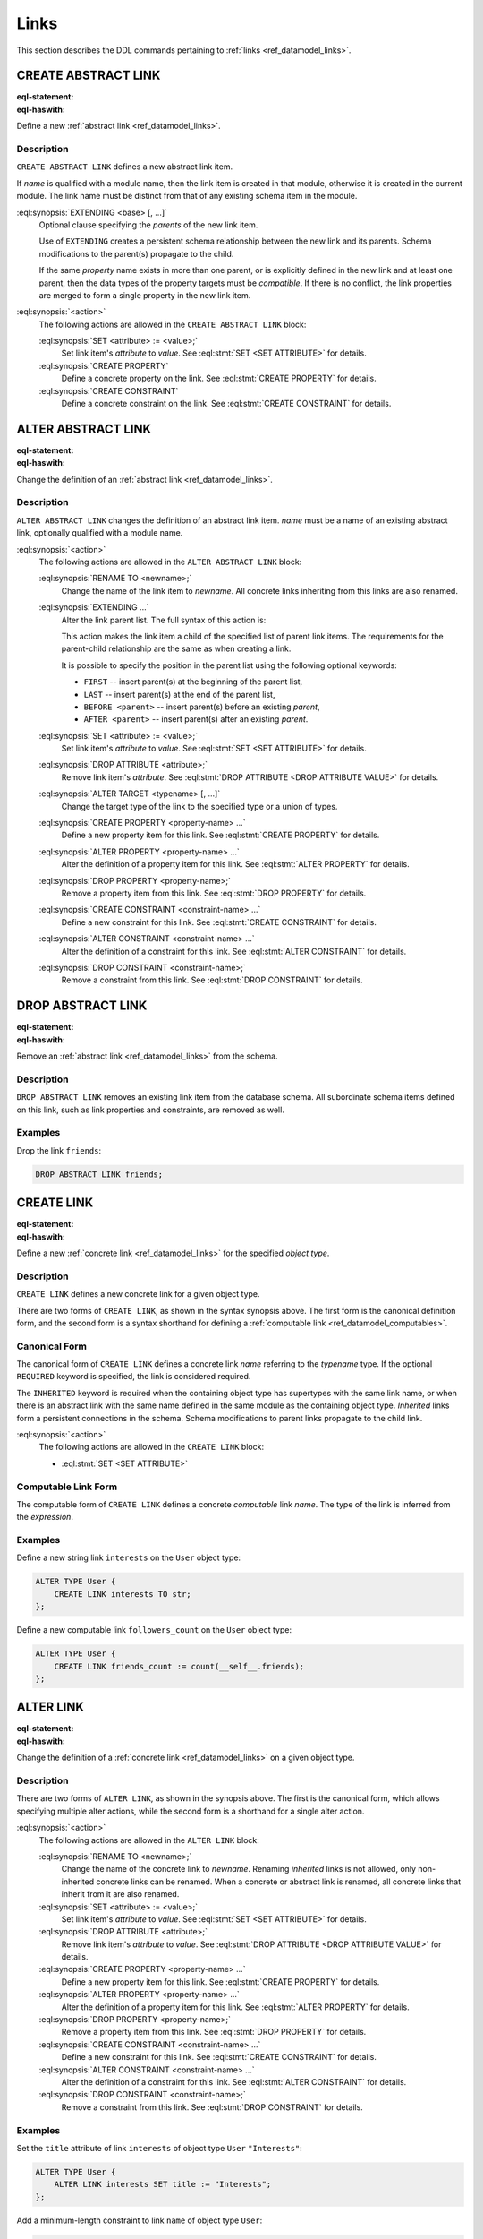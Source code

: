 .. _ref_eql_ddl_links:

=====
Links
=====

This section describes the DDL commands pertaining to
:ref:`links <ref_datamodel_links>`.


CREATE ABSTRACT LINK
====================

:eql-statement:
:eql-haswith:

Define a new :ref:`abstract link <ref_datamodel_links>`.

.. eql:synopsis::

    [ WITH <with-item> [, ...] ]
    CREATE ABSTRACT LINK <name> [ EXTENDING <base> [, ...] ]
    [ "{" <action>; [...] "}" ] ;

Description
-----------

``CREATE ABSTRACT LINK`` defines a new abstract link item.

If *name* is qualified with a module name, then the link item is created
in that module, otherwise it is created in the current module.
The link name must be distinct from that of any existing schema item
in the module.

:eql:synopsis:`EXTENDING <base> [, ...]`
    Optional clause specifying the *parents* of the new link item.

    Use of ``EXTENDING`` creates a persistent schema relationship
    between the new link and its parents.  Schema modifications
    to the parent(s) propagate to the child.

    If the same *property* name exists in more than one parent, or
    is explicitly defined in the new link and at least one parent,
    then the data types of the property targets must be *compatible*.
    If there is no conflict, the link properties are merged to form a
    single property in the new link item.

:eql:synopsis:`<action>`
    The following actions are allowed in the
    ``CREATE ABSTRACT LINK`` block:

    :eql:synopsis:`SET <attribute> := <value>;`
        Set link item's *attribute* to *value*.
        See :eql:stmt:`SET <SET ATTRIBUTE>` for details.

    :eql:synopsis:`CREATE PROPERTY`
        Define a concrete property on the link.
        See :eql:stmt:`CREATE PROPERTY` for details.

    :eql:synopsis:`CREATE CONSTRAINT`
        Define a concrete constraint on the link.
        See :eql:stmt:`CREATE CONSTRAINT` for details.


ALTER ABSTRACT LINK
===================

:eql-statement:
:eql-haswith:


Change the definition of an :ref:`abstract link <ref_datamodel_links>`.

.. eql:synopsis::

    [ WITH <with-item> [, ...] ]
    ALTER ABSTRACT LINK <name>
    "{" <action>; [...] "}" ;


Description
-----------

``ALTER ABSTRACT LINK`` changes the definition of an abstract link item.
*name* must be a name of an existing abstract link, optionally qualified
with a module name.

:eql:synopsis:`<action>`
    The following actions are allowed in the
    ``ALTER ABSTRACT LINK`` block:

    :eql:synopsis:`RENAME TO <newname>;`
        Change the name of the link item to *newname*.  All concrete links
        inheriting from this links are also renamed.

    :eql:synopsis:`EXTENDING ...`
        Alter the link parent list.  The full syntax of this action is:

        .. eql:synopsis::

             EXTENDING <name> [, ...]
                [ FIRST | LAST | BEFORE <parent> | AFTER <parent> ]

        This action makes the link item a child of the specified list
        of parent link items.  The requirements for the parent-child
        relationship are the same as when creating a link.

        It is possible to specify the position in the parent list
        using the following optional keywords:

        * ``FIRST`` -- insert parent(s) at the beginning of the
          parent list,
        * ``LAST`` -- insert parent(s) at the end of the parent list,
        * ``BEFORE <parent>`` -- insert parent(s) before an
          existing *parent*,
        * ``AFTER <parent>`` -- insert parent(s) after an existing
          *parent*.

    :eql:synopsis:`SET <attribute> := <value>;`
        Set link item's *attribute* to *value*.
        See :eql:stmt:`SET <SET ATTRIBUTE>` for details.

    :eql:synopsis:`DROP ATTRIBUTE <attribute>;`
        Remove link item's *attribute*.
        See :eql:stmt:`DROP ATTRIBUTE <DROP ATTRIBUTE VALUE>` for details.

    :eql:synopsis:`ALTER TARGET <typename> [, ...]`
        Change the target type of the link to the specified type or
        a union of types.

    :eql:synopsis:`CREATE PROPERTY <property-name> ...`
        Define a new property item for this link.  See
        :eql:stmt:`CREATE PROPERTY` for details.

    :eql:synopsis:`ALTER PROPERTY <property-name> ...`
        Alter the definition of a property item for this link.  See
        :eql:stmt:`ALTER PROPERTY` for details.

    :eql:synopsis:`DROP PROPERTY <property-name>;`
        Remove a property item from this link.  See
        :eql:stmt:`DROP PROPERTY` for details.

    :eql:synopsis:`CREATE CONSTRAINT <constraint-name> ...`
        Define a new constraint for this link.  See
        :eql:stmt:`CREATE CONSTRAINT` for details.

    :eql:synopsis:`ALTER CONSTRAINT <constraint-name> ...`
        Alter the definition of a constraint for this link.  See
        :eql:stmt:`ALTER CONSTRAINT` for details.

    :eql:synopsis:`DROP CONSTRAINT <constraint-name>;`
        Remove a constraint from this link.  See
        :eql:stmt:`DROP CONSTRAINT` for details.


DROP ABSTRACT LINK
==================

:eql-statement:
:eql-haswith:


Remove an :ref:`abstract link <ref_datamodel_links>` from the schema.

.. eql:synopsis::

    [ WITH <with-item> [, ...] ]
    DROP ABSTRACT LINK <name> ;


Description
-----------

``DROP ABSTRACT LINK`` removes an existing link item from the database
schema.  All subordinate schema items defined on this link, such
as link properties and constraints, are removed as well.


Examples
--------

Drop the link ``friends``:

.. code-block:: edgeql

    DROP ABSTRACT LINK friends;


CREATE LINK
===========

:eql-statement:
:eql-haswith:


Define a new :ref:`concrete link <ref_datamodel_links>` for the
specified *object type*.

.. eql:synopsis::

    [ WITH <with-item> [, ...] ]
    CREATE [ REQUIRED ] [ INHERITED ] LINK <name> TO <typename>
    [ "{" <action>; [...] "}" ] ;

    [ WITH <with-item> [, ...] ]
    CREATE [ INHERITED ] LINK <name> := <expression> ;


Description
-----------

``CREATE LINK`` defines a new concrete link for a given object type.

There are two forms of ``CREATE LINK``, as shown in the syntax synopsis
above.  The first form is the canonical definition form, and the second
form is a syntax shorthand for defining a
:ref:`computable link <ref_datamodel_computables>`.


Canonical Form
--------------

The canonical form of ``CREATE LINK`` defines a concrete link *name*
referring to the *typename* type.  If the optional ``REQUIRED``
keyword is specified, the link is considered required.

The ``INHERITED`` keyword is required when the containing object type
has supertypes with the same link name, or when there is an abstract
link with the same name defined in the same module as the containing
object type.  *Inherited* links form a persistent connections in the
schema.  Schema modifications to parent links propagate to the child
link.

:eql:synopsis:`<action>`
    The following actions are allowed in the ``CREATE LINK`` block:

    * :eql:stmt:`SET <SET ATTRIBUTE>`


Computable Link Form
--------------------

The computable form of ``CREATE LINK`` defines a concrete *computable*
link *name*.  The type of the link is inferred from the *expression*.


Examples
--------

Define a new string link ``interests`` on the ``User`` object type:

.. code-block:: edgeql

    ALTER TYPE User {
        CREATE LINK interests TO str;
    };

Define a new computable link ``followers_count`` on the
``User`` object type:

.. code-block:: edgeql

    ALTER TYPE User {
        CREATE LINK friends_count := count(__self__.friends);
    };


ALTER LINK
==========

:eql-statement:
:eql-haswith:


Change the definition of a :ref:`concrete link <ref_datamodel_links>`
on a given object type.

.. eql:synopsis::

    [ WITH <with-item> [, ...] ]
    ALTER LINK <name>
    "{" <action>; [...] "}" ;

    [ WITH <with-item> [, ...] ]
    ALTER LINK <name> <action> ;


Description
-----------

There are two forms of ``ALTER LINK``, as shown in the synopsis above.
The first is the canonical form, which allows specifying multiple
alter actions, while the second form is a shorthand for a single
alter action.

:eql:synopsis:`<action>`
    The following actions are allowed in the
    ``ALTER LINK`` block:

    :eql:synopsis:`RENAME TO <newname>;`
        Change the name of the concrete link to *newname*.  Renaming
        *inherited* links is not allowed, only non-inherited concrete
        links can be renamed.  When a concrete or abstract link is
        renamed, all concrete links that inherit from it are also
        renamed.

    :eql:synopsis:`SET <attribute> := <value>;`
        Set link item's *attribute* to *value*.
        See :eql:stmt:`SET <SET ATTRIBUTE>` for details.

    :eql:synopsis:`DROP ATTRIBUTE <attribute>;`
        Remove link item's *attribute* to *value*.
        See :eql:stmt:`DROP ATTRIBUTE <DROP ATTRIBUTE VALUE>` for details.

    :eql:synopsis:`CREATE PROPERTY <property-name> ...`
        Define a new property item for this link.  See
        :eql:stmt:`CREATE PROPERTY` for details.

    :eql:synopsis:`ALTER PROPERTY <property-name> ...`
        Alter the definition of a property item for this link.  See
        :eql:stmt:`ALTER PROPERTY` for details.

    :eql:synopsis:`DROP PROPERTY <property-name>;`
        Remove a property item from this link.  See
        :eql:stmt:`DROP PROPERTY` for details.

    :eql:synopsis:`CREATE CONSTRAINT <constraint-name> ...`
        Define a new constraint for this link.  See
        :eql:stmt:`CREATE CONSTRAINT` for details.

    :eql:synopsis:`ALTER CONSTRAINT <constraint-name> ...`
        Alter the definition of a constraint for this link.  See
        :eql:stmt:`ALTER CONSTRAINT` for details.

    :eql:synopsis:`DROP CONSTRAINT <constraint-name>;`
        Remove a constraint from this link.  See
        :eql:stmt:`DROP CONSTRAINT` for details.


Examples
--------

Set the ``title`` attribute of link ``interests`` of object type ``User``
``"Interests"``:

.. code-block:: edgeql

    ALTER TYPE User {
        ALTER LINK interests SET title := "Interests";
    };

Add a minimum-length constraint to link ``name`` of object type ``User``:

.. code-block:: edgeql

    ALTER TYPE User {
        ALTER LINK name {
            CREATE CONSTRAINT minlength(3);
        };
    };


DROP LINK
=========

:eql-statement:
:eql-haswith:


Remove a concrete link from the specified object type.

.. eql:synopsis::

    [ WITH <with-item> [, ...] ]
    DROP LINK <name> ;

Description
-----------

``DROP LINK`` removes the specified link from its
containing object type.  All links that inherit from this link
are also removed.

Examples
--------

Remove link ``interests`` from object type ``User``:

.. code-block:: edgeql

    ALTER TYPE User DROP LINK interests;
